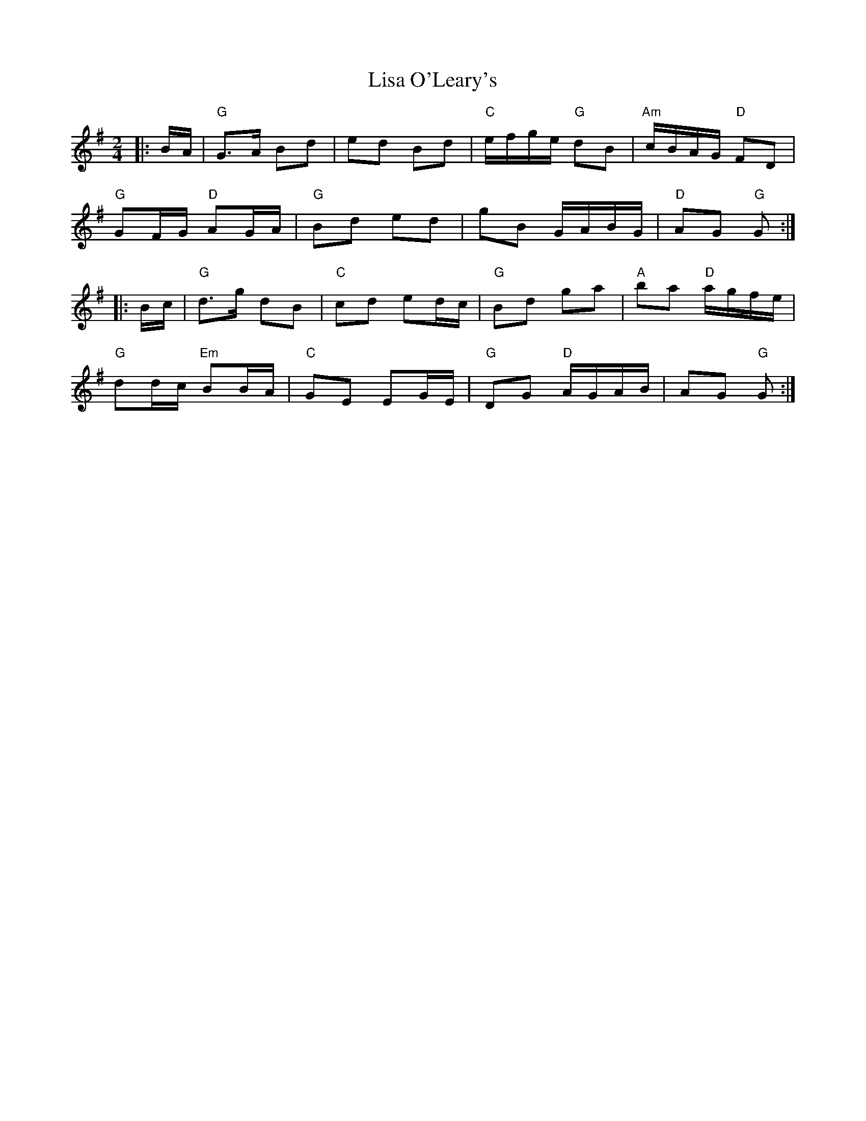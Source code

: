 X: 1
T: Lisa O'Leary's
Z: rfdarsie
S: https://thesession.org/tunes/3969#setting3969
R: polka
M: 2/4
L: 1/8
K: Gmaj
|:B/A/|"G"G>A Bd|ed Bd|"C"e/f/g/e/ "G"dB|"Am"c/B/A/G/ "D"FD|
"G"GF/G/ "D"AG/A/|"G"Bd ed|gB G/A/B/G/|"D"AG "G"G:|
|:B/c/|"G"d>g dB|"C"cd ed/c/|"G"Bd ga|"A"ba "D"a/g/f/e/|
"G"dd/c/ "Em"BB/A/|"C"GE EG/E/|"G"DG "D"A/G/A/B/|AG "G"G:|
